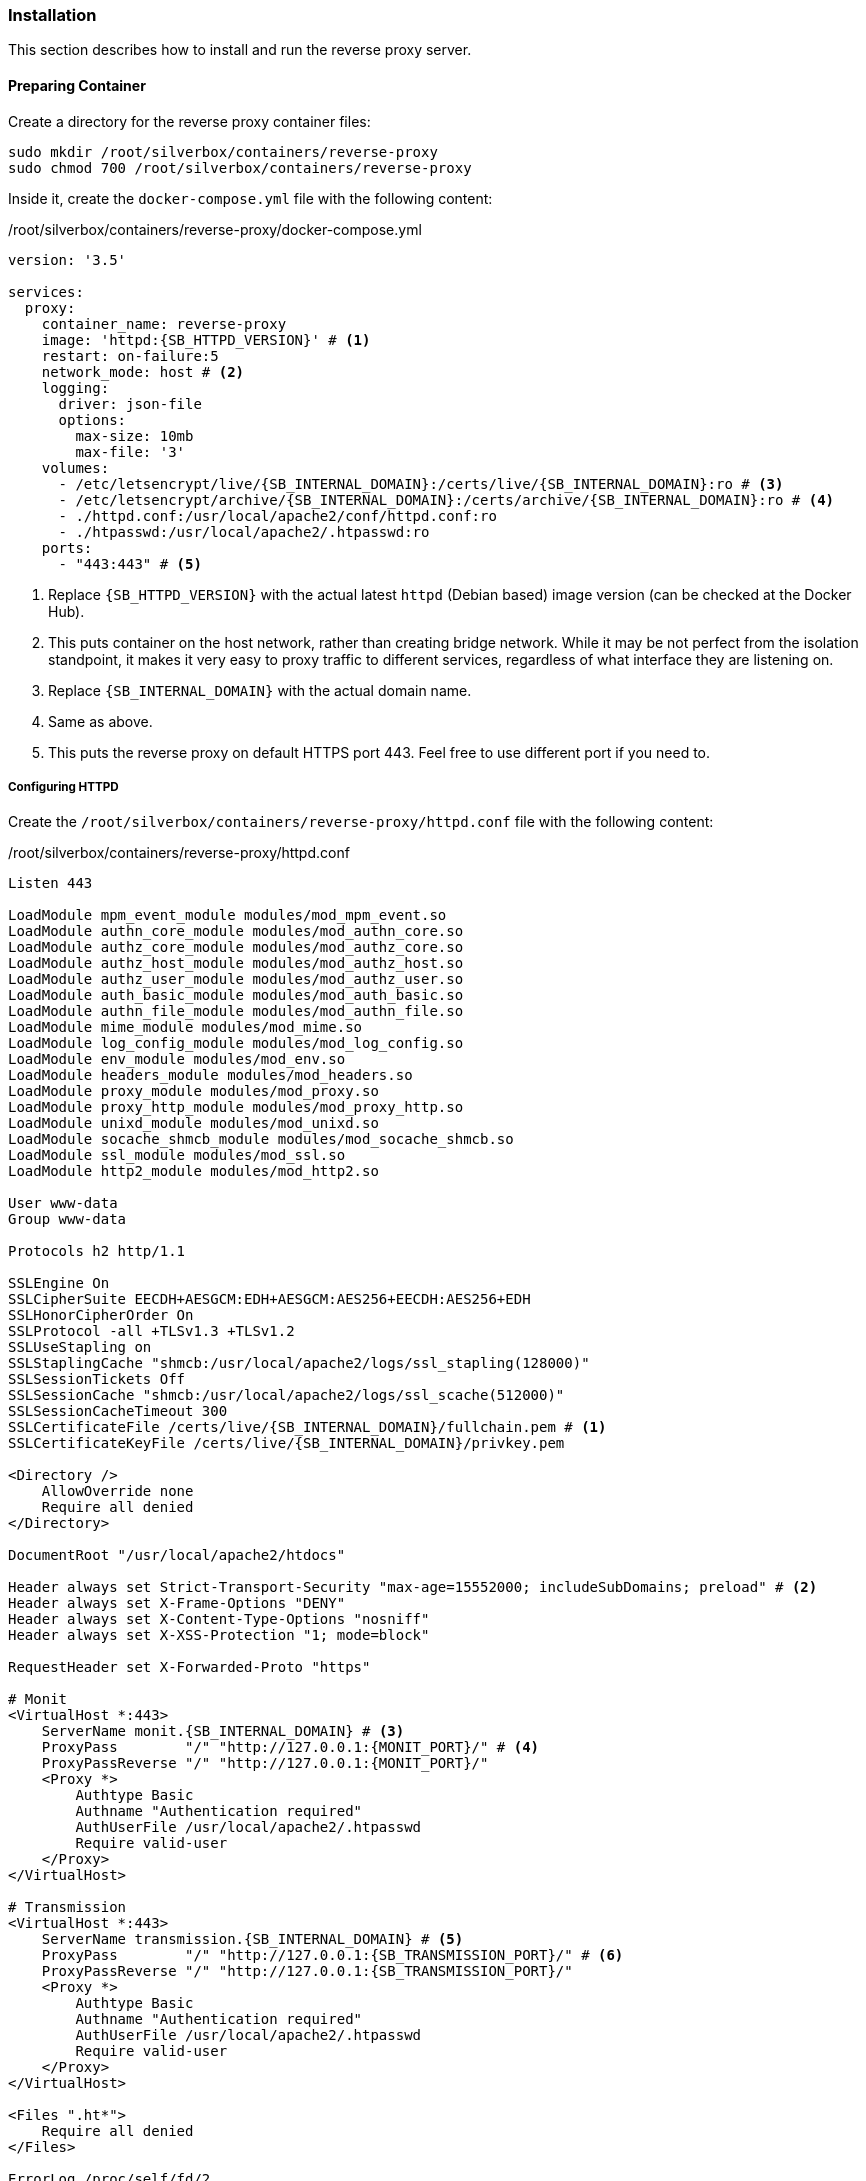 === Installation
This section describes how to install and run the reverse proxy server.

==== Preparing Container
Create a directory for the reverse proxy container files:

----
sudo mkdir /root/silverbox/containers/reverse-proxy
sudo chmod 700 /root/silverbox/containers/reverse-proxy
----

Inside it, create the `docker-compose.yml` file with the following content:

./root/silverbox/containers/reverse-proxy/docker-compose.yml
[source,yaml,subs="attributes+"]
----
version: '3.5'

services:
  proxy:
    container_name: reverse-proxy
    image: 'httpd:{SB_HTTPD_VERSION}' # <1>
    restart: on-failure:5
    network_mode: host # <2>
    logging:
      driver: json-file
      options:
        max-size: 10mb
        max-file: '3'
    volumes:
      - /etc/letsencrypt/live/{SB_INTERNAL_DOMAIN}:/certs/live/{SB_INTERNAL_DOMAIN}:ro # <3>
      - /etc/letsencrypt/archive/{SB_INTERNAL_DOMAIN}:/certs/archive/{SB_INTERNAL_DOMAIN}:ro # <4>
      - ./httpd.conf:/usr/local/apache2/conf/httpd.conf:ro
      - ./htpasswd:/usr/local/apache2/.htpasswd:ro
    ports:
      - "443:443" # <5>
----
<1> Replace `{SB_HTTPD_VERSION}` with the actual latest `httpd` (Debian based) image version (can be checked at the Docker Hub).
<2> This puts container on the host network, rather than creating bridge network.
While it may be not perfect from the isolation standpoint, it makes it very easy to proxy traffic to different services,
regardless of what interface they are listening on.
<3> Replace `{SB_INTERNAL_DOMAIN}` with the actual domain name.
<4> Same as above.
<5> This puts the reverse proxy on default HTTPS port 443. Feel free to use different port if you need to.

===== Configuring HTTPD
Create the `/root/silverbox/containers/reverse-proxy/httpd.conf` file with the following content:

./root/silverbox/containers/reverse-proxy/httpd.conf
[source,apache,subs="attributes+"]
----
Listen 443

LoadModule mpm_event_module modules/mod_mpm_event.so
LoadModule authn_core_module modules/mod_authn_core.so
LoadModule authz_core_module modules/mod_authz_core.so
LoadModule authz_host_module modules/mod_authz_host.so
LoadModule authz_user_module modules/mod_authz_user.so
LoadModule auth_basic_module modules/mod_auth_basic.so
LoadModule authn_file_module modules/mod_authn_file.so
LoadModule mime_module modules/mod_mime.so
LoadModule log_config_module modules/mod_log_config.so
LoadModule env_module modules/mod_env.so
LoadModule headers_module modules/mod_headers.so
LoadModule proxy_module modules/mod_proxy.so
LoadModule proxy_http_module modules/mod_proxy_http.so
LoadModule unixd_module modules/mod_unixd.so
LoadModule socache_shmcb_module modules/mod_socache_shmcb.so
LoadModule ssl_module modules/mod_ssl.so
LoadModule http2_module modules/mod_http2.so

User www-data
Group www-data

Protocols h2 http/1.1

SSLEngine On
SSLCipherSuite EECDH+AESGCM:EDH+AESGCM:AES256+EECDH:AES256+EDH
SSLHonorCipherOrder On
SSLProtocol -all +TLSv1.3 +TLSv1.2
SSLUseStapling on
SSLStaplingCache "shmcb:/usr/local/apache2/logs/ssl_stapling(128000)"
SSLSessionTickets Off
SSLSessionCache "shmcb:/usr/local/apache2/logs/ssl_scache(512000)"
SSLSessionCacheTimeout 300
SSLCertificateFile /certs/live/{SB_INTERNAL_DOMAIN}/fullchain.pem # <1>
SSLCertificateKeyFile /certs/live/{SB_INTERNAL_DOMAIN}/privkey.pem

<Directory />
    AllowOverride none
    Require all denied
</Directory>

DocumentRoot "/usr/local/apache2/htdocs"

Header always set Strict-Transport-Security "max-age=15552000; includeSubDomains; preload" # <2>
Header always set X-Frame-Options "DENY"
Header always set X-Content-Type-Options "nosniff"
Header always set X-XSS-Protection "1; mode=block"

RequestHeader set X-Forwarded-Proto "https"

# Monit
<VirtualHost *:443>
    ServerName monit.{SB_INTERNAL_DOMAIN} # <3>
    ProxyPass        "/" "http://127.0.0.1:\{MONIT_PORT}/" # <4>
    ProxyPassReverse "/" "http://127.0.0.1:\{MONIT_PORT}/"
    <Proxy *>
        Authtype Basic
        Authname "Authentication required"
        AuthUserFile /usr/local/apache2/.htpasswd
        Require valid-user
    </Proxy>
</VirtualHost>

# Transmission
<VirtualHost *:443>
    ServerName transmission.{SB_INTERNAL_DOMAIN} # <5>
    ProxyPass        "/" "http://127.0.0.1:{SB_TRANSMISSION_PORT}/" # <6>
    ProxyPassReverse "/" "http://127.0.0.1:{SB_TRANSMISSION_PORT}/"
    <Proxy *>
        Authtype Basic
        Authname "Authentication required"
        AuthUserFile /usr/local/apache2/.htpasswd
        Require valid-user
    </Proxy>
</VirtualHost>

<Files ".ht*">
    Require all denied
</Files>

ErrorLog /proc/self/fd/2
LogLevel warn
LogFormat "%h %l %u %t \"%r\" %>s %b \"%\{Referer}i\" \"%\{User-Agent}i\"" combined
LogFormat "%h %l %u %t \"%r\" %>s %b" common
CustomLog /proc/self/fd/1 common env=!dont_log

Include conf/extra/httpd-mpm.conf

ServerTokens Prod
TraceEnable off
----
<1> Replace `{SB_INTERNAL_DOMAIN}` in this and next line with the actual value.
<2> This and next three lines add some of the standard security-related headers for all proxied services.
Feel free to customize this.
<3> Replace `{SB_INTERNAL_DOMAIN}` with the actual value.
<4> Replace `\{MONIT_PORT}` in this and next line with the actual port number you've chosen for Monit UI.
<5> Replace `{SB_INTERNAL_DOMAIN}` with the actual value.
<6> Replace `\{SB_TRANSMISSION_PORT}` in this and next line with the actual port number you've chosen for Transmission UI.

If you want to add additional services to the proxy, it can be done in the similar manner, by adding `VirtualHost` block for each service.

===== Adding Users
Install the `apache2-utils` package that contains `htpasswd` utility that is needed to generate file containing users and hashed passwords:

----
sudo apt install apache2-utils
----

Create the users database file, initially containing one user (you will be prompted for user's password):

----
sudo htpasswd -B -c /root/silverbox/containers/reverse-proxy/htpasswd {USERNAME} # <1>
----
<1> Replace `\{USERNAME}` with the actual desired username.

To add more users, refer to `htpasswd` documentation <<htpasswd>>.

==== Adding Firewall Rule
To add Firewall rule to allow accessing the reverse proxy:

[subs="attributes+"]
----
sudo ufw allow proto tcp to any port 443 comment "Reverse proxy"
----

==== Configuring DNS
This part assumes you have configured local DNS zone as described in <<nfs_configuring_dns>>.

To add DNS records for the services that go through the reverse proxy edit the
`/etc/unbound/unbound.conf.d/dns-config.conf` file and add `local-data` record
pointing to the server IP `{SB_IP}` for each service you want to proxy.

Below are example records for Monit and Transmission:

./etc/unbound/unbound.conf.d/dns-config.conf
[source,yaml,subs="attributes+"]
----
server:
 local-data: "monit.{SB_INTERNAL_DOMAIN}.        IN A {SB_IP}" # <1>
 local-data: "transmission.{SB_INTERNAL_DOMAIN}. IN A {SB_IP}"
----
<1> In this and the next line replace `{SB_INTERNAL_DOMAIN}` and `{SB_IP}` with the actual values.

Restart the Unbound server to apply the changes:

----
sudo systemctl restart unbound.service
----

==== Running Reverse Proxy Server
To start the reverse proxy server do:

----
sudo docker-compose -f /root/silverbox/containers/reverse-proxy/docker-compose.yml up -d
----

